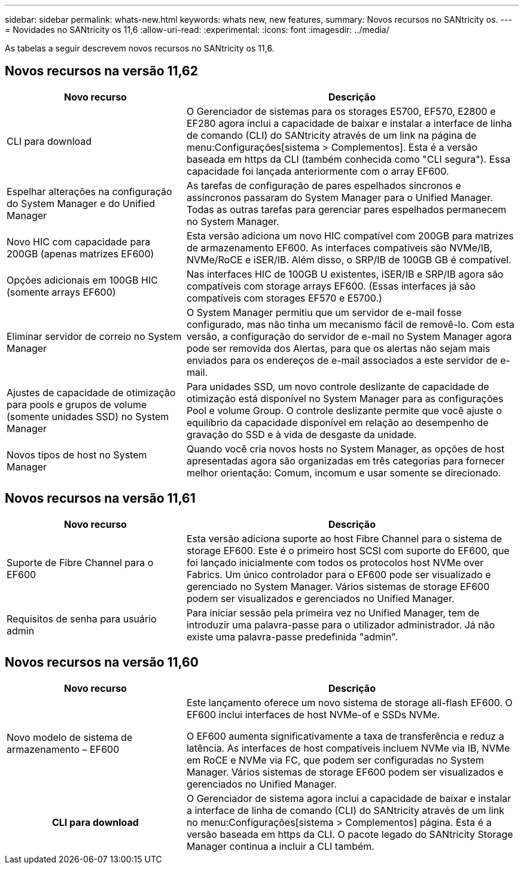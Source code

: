 ---
sidebar: sidebar 
permalink: whats-new.html 
keywords: whats new, new features, 
summary: Novos recursos no SANtricity os. 
---
= Novidades no SANtricity os 11,6
:allow-uri-read: 
:experimental: 
:icons: font
:imagesdir: ../media/


[role="lead"]
As tabelas a seguir descrevem novos recursos no SANtricity os 11,6.



== Novos recursos na versão 11,62

[cols="35h,~"]
|===
| Novo recurso | Descrição 


 a| 
CLI para download
 a| 
O Gerenciador de sistemas para os storages E5700, EF570, E2800 e EF280 agora inclui a capacidade de baixar e instalar a interface de linha de comando (CLI) do SANtricity através de um link na página de menu:Configurações[sistema > Complementos]. Esta é a versão baseada em https da CLI (também conhecida como "CLI segura"). Essa capacidade foi lançada anteriormente com o array EF600.



 a| 
Espelhar alterações na configuração do System Manager e do Unified Manager
 a| 
As tarefas de configuração de pares espelhados síncronos e assíncronos passaram do System Manager para o Unified Manager. Todas as outras tarefas para gerenciar pares espelhados permanecem no System Manager.



 a| 
Novo HIC com capacidade para 200GB (apenas matrizes EF600)
 a| 
Esta versão adiciona um novo HIC compatível com 200GB para matrizes de armazenamento EF600. As interfaces compatíveis são NVMe/IB, NVMe/RoCE e iSER/IB. Além disso, o SRP/IB de 100GB GB é compatível.



 a| 
Opções adicionais em 100GB HIC (somente arrays EF600)
 a| 
Nas interfaces HIC de 100GB U existentes, iSER/IB e SRP/IB agora são compatíveis com storage arrays EF600. (Essas interfaces já são compatíveis com storages EF570 e E5700.)



 a| 
Eliminar servidor de correio no System Manager
 a| 
O System Manager permitiu que um servidor de e-mail fosse configurado, mas não tinha um mecanismo fácil de removê-lo. Com esta versão, a configuração do servidor de e-mail no System Manager agora pode ser removida dos Alertas, para que os alertas não sejam mais enviados para os endereços de e-mail associados a este servidor de e-mail.



 a| 
Ajustes de capacidade de otimização para pools e grupos de volume (somente unidades SSD) no System Manager
 a| 
Para unidades SSD, um novo controle deslizante de capacidade de otimização está disponível no System Manager para as configurações Pool e volume Group. O controle deslizante permite que você ajuste o equilíbrio da capacidade disponível em relação ao desempenho de gravação do SSD e à vida de desgaste da unidade.



 a| 
Novos tipos de host no System Manager
 a| 
Quando você cria novos hosts no System Manager, as opções de host apresentadas agora são organizadas em três categorias para fornecer melhor orientação: Comum, incomum e usar somente se direcionado.

|===


== Novos recursos na versão 11,61

[cols="35h,~"]
|===
| Novo recurso | Descrição 


 a| 
Suporte de Fibre Channel para o EF600
 a| 
Esta versão adiciona suporte ao host Fibre Channel para o sistema de storage EF600. Este é o primeiro host SCSI com suporte do EF600, que foi lançado inicialmente com todos os protocolos host NVMe over Fabrics. Um único controlador para o EF600 pode ser visualizado e gerenciado no System Manager. Vários sistemas de storage EF600 podem ser visualizados e gerenciados no Unified Manager.



 a| 
Requisitos de senha para usuário admin
 a| 
Para iniciar sessão pela primeira vez no Unified Manager, tem de introduzir uma palavra-passe para o utilizador administrador. Já não existe uma palavra-passe predefinida "admin".

|===


== Novos recursos na versão 11,60

[cols="35h,~"]
|===
| Novo recurso | Descrição 


 a| 
Novo modelo de sistema de armazenamento – EF600
 a| 
Este lançamento oferece um novo sistema de storage all-flash EF600. O EF600 inclui interfaces de host NVMe-of e SSDs NVMe.

O EF600 aumenta significativamente a taxa de transferência e reduz a latência. As interfaces de host compatíveis incluem NVMe via IB, NVMe em RoCE e NVMe via FC, que podem ser configuradas no System Manager. Vários sistemas de storage EF600 podem ser visualizados e gerenciados no Unified Manager.



| CLI para download | O Gerenciador de sistema agora inclui a capacidade de baixar e instalar a interface de linha de comando (CLI) do SANtricity através de um link no menu:Configurações[sistema > Complementos] página. Esta é a versão baseada em https da CLI. O pacote legado do SANtricity Storage Manager continua a incluir a CLI também. 
|===
